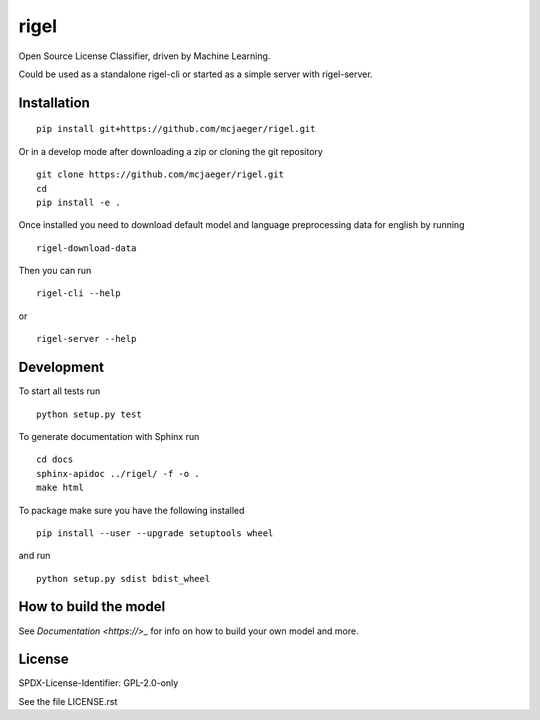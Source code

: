 rigel
===========

Open Source License Classifier, driven by Machine Learning.

Could be used as a standalone rigel-cli or started as a simple server with rigel-server.


Installation
------------

::

    pip install git+https://github.com/mcjaeger/rigel.git

Or in a develop mode after downloading a zip or cloning the git repository ::

    git clone https://github.com/mcjaeger/rigel.git
    cd
    pip install -e .


Once installed you need to download default model and language preprocessing data for english by running ::

    rigel-download-data

Then you can run ::

    rigel-cli --help

or ::

    rigel-server --help

Development
-----------

To start all tests run ::

    python setup.py test

To generate documentation with Sphinx run ::

    cd docs
    sphinx-apidoc ../rigel/ -f -o .
    make html

To package make sure you have the following installed ::

    pip install --user --upgrade setuptools wheel

and run ::

    python setup.py sdist bdist_wheel


How to build the model
----------------------

See `Documentation <https://>_` for info on how to build your own model and more.


License
--------
SPDX-License-Identifier: GPL-2.0-only

See the file LICENSE.rst
